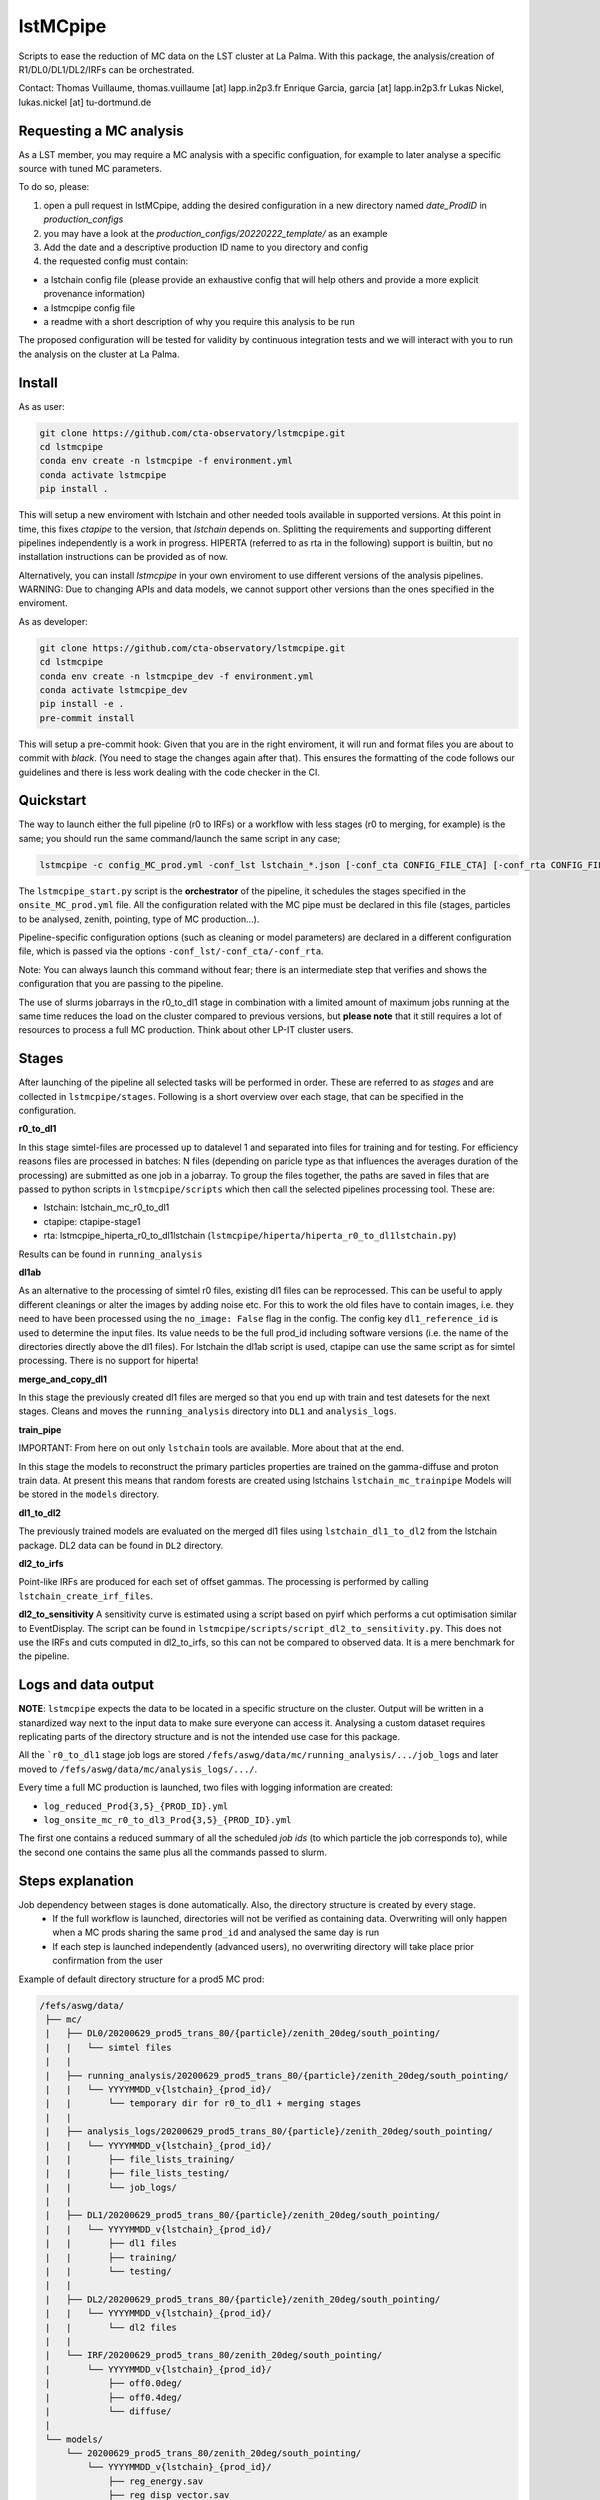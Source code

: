 lstMCpipe
=========

|code| |documentation| |CI| |coverage|

.. |code| image:: https://img.shields.io/badge/lstmcpipe-code-green
  :target: https://github.com/cta-observatory/lstmcpipe/
.. |CI| image:: https://github.com/cta-observatory/lstmcpipe/workflows/CI/badge.svg?branch=master
  :target: https://github.com/cta-observatory/lstmcpipe/actions?query=workflow%3ACI
.. |coverage| image:: https://codecov.io/gh/cta-observatory/lstmcpipe/branch/master/graph/badge.svg
  :target: https://codecov.io/gh/cta-observatory/lstmcpipe
.. |documentation| image:: https://img.shields.io/badge/lstmcpipe-documentation-orange
  :target: https://cta-observatory.github.io/lstmcpipe/

Scripts to ease the reduction of MC data on the LST cluster at La Palma.   
With this package, the analysis/creation of R1/DL0/DL1/DL2/IRFs can be orchestrated.

Contact:
Thomas Vuillaume, thomas.vuillaume [at] lapp.in2p3.fr
Enrique Garcia, garcia [at] lapp.in2p3.fr
Lukas Nickel, lukas.nickel [at] tu-dortmund.de


Requesting a MC analysis
------------------------
As a LST member, you may require a MC analysis with a specific configuation, for example to later analyse a specific source with tuned MC parameters.      

To do so, please:

#. open a pull request in lstMCpipe, adding the desired configuration in a new directory named `date_ProdID` in `production_configs`
#. you may have a look at the `production_configs/20220222_template/` as an example
#. Add the date and a descriptive production ID name to you directory and config
#. the requested config must contain:

* a lstchain config file (please provide an exhaustive config that will help others and provide a more explicit provenance information)
* a lstmcpipe config file
* a readme with a short description of why you require this analysis to be run

The proposed configuration will be tested for validity by continuous integration tests and we will interact with you to run the analysis on the cluster at La Palma.



Install
-------

As as user:

.. code-block::

    git clone https://github.com/cta-observatory/lstmcpipe.git
    cd lstmcpipe
    conda env create -n lstmcpipe -f environment.yml
    conda activate lstmcpipe
    pip install .

This will setup a new enviroment with lstchain and other needed tools available in supported versions.
At this point in time, this fixes `ctapipe` to the version, that `lstchain` depends on.
Splitting the requirements and supporting different pipelines independently is a work in progress.
HIPERTA (referred to as rta in the following) support is builtin, but no installation instructions can be provided as of now.

Alternatively, you can install `lstmcpipe` in your own enviroment to use different versions of the
analysis pipelines.
WARNING: Due to changing APIs and data models, we cannot support other versions than the ones specified in
the enviroment.

As as developer:

.. code-block::

    git clone https://github.com/cta-observatory/lstmcpipe.git
    cd lstmcpipe
    conda env create -n lstmcpipe_dev -f environment.yml
    conda activate lstmcpipe_dev
    pip install -e .
    pre-commit install

This will setup a pre-commit hook: Given that you are in the right enviroment, it will run and format files you are about
to commit with `black`. (You need to stage the changes again after that). This ensures the formatting of the
code follows our guidelines and there is less work dealing with the code checker in the CI.


Quickstart
----------

The way to launch either the full pipeline (r0 to IRFs) or a workflow with less stages (r0 to merging, for example) is
the same; you should run the same command/launch the same script in any case;

.. code-block:: python

    lstmcpipe -c config_MC_prod.yml -conf_lst lstchain_*.json [-conf_cta CONFIG_FILE_CTA] [-conf_rta CONFIG_FILE_RTA] [--debug] [--log-file LOG_FILE]

The ``lstmcpipe_start.py`` script is the **orchestrator** of the pipeline, it schedules the stages specified in the
``onsite_MC_prod.yml`` file. All the configuration related with the MC pipe must be declared in this file (stages,
particles to be analysed, zenith, pointing, type of MC production...).

Pipeline-specific configuration options (such as cleaning or model parameters) are declared in a different configuration file,
which is passed via the options ``-conf_lst/-conf_cta/-conf_rta``.

Note: You can always launch this command without fear; there is an intermediate step that verifies and
shows the configuration that you are passing to the pipeline.

The use of slurms jobarrays in the r0_to_dl1 stage in combination with a limited amount of maximum jobs running at the same time
reduces the load on the cluster compared to previous versions,
but **please note** that it still requires a lot of resources to process a full MC
production. Think about other LP-IT cluster users.


Stages
------
After launching of the pipeline all selected tasks will be performed in order.
These are referred to as *stages* and are collected in ``lstmcpipe/stages``.
Following is a short overview over each stage, that can be specified in the configuration.

**r0_to_dl1**

In this stage simtel-files are processed up to datalevel 1 and separated into files for training
and for testing.
For efficiency reasons files are processed in batches: N files (depending on paricle type
as that influences the averages duration of the processing) are submitted as one job in a jobarray.
To group the files together, the paths are saved in files that are passed to
python scripts in ``lstmcpipe/scripts`` which then call the selected pipelines 
processing tool. These are:

- lstchain: lstchain_mc_r0_to_dl1
- ctapipe: ctapipe-stage1
- rta: lstmcpipe_hiperta_r0_to_dl1lstchain (``lstmcpipe/hiperta/hiperta_r0_to_dl1lstchain.py``)

Results can be found in ``running_analysis``

**dl1ab**

As an alternative to the processing of simtel r0 files, existing dl1 files can be reprocessed.
This can be useful to apply different cleanings or alter the images by adding noise etc.
For this to work the old files have to contain images, i.e. they need to have been processed
using the ``no_image: False`` flag in the config.
The config key ``dl1_reference_id`` is used to determine the input files.
Its value needs to be the full prod_id including software versions (i.e. the name of the
directories directly above the dl1 files).
For lstchain the dl1ab script is used, ctapipe can use the same script as for simtel
processing. There is no support for hiperta!


**merge_and_copy_dl1**

In this stage the previously created dl1 files are merged so that you end up with
train and test datesets for the next stages.
Cleans and moves the ``running_analysis`` directory into ``DL1`` and ``analysis_logs``.

**train_pipe**

IMPORTANT: From here on out only ``lstchain`` tools are available. More about that at the end.

In this stage the models to reconstruct the primary particles properties are trained
on the gamma-diffuse and proton train data.
At present this means that random forests are created using lstchains
``lstchain_mc_trainpipe``
Models will be stored in the ``models`` directory.


**dl1_to_dl2**

The previously trained models are evaluated on the merged dl1 files using ``lstchain_dl1_to_dl2`` from
the lstchain package.
DL2 data can be found in ``DL2`` directory.

**dl2_to_irfs**

Point-like IRFs are produced for each set of offset gammas.
The processing is performed by calling ``lstchain_create_irf_files``. 


**dl2_to_sensitivity**
A sensitivity curve is estimated using a script based on pyirf which performs a cut optimisation
similar to EventDisplay.
The script can be found in ``lstmcpipe/scripts/script_dl2_to_sensitivity.py``.
This does not use the IRFs and cuts computed in dl2_to_irfs, so this can not be compared to observed data.
It is a mere benchmark for the pipeline.


Logs and data output
--------------------
**NOTE**: ``lstmcpipe`` expects the data to be located in a specific structure on the cluster.
Output will be written in a stanardized way next to the input data to make sure everyone can access it.
Analysing a custom dataset requires replicating parts of the directory structure and is not the
intended use case for this package.

All the ```r0_to_dl1`` stage job logs are stored ``/fefs/aswg/data/mc/running_analysis/.../job_logs`` and later
moved to ``/fefs/aswg/data/mc/analysis_logs/.../``.

Every time a full MC production is launched, two files with logging information are created:

- ``log_reduced_Prod{3,5}_{PROD_ID}.yml``
- ``log_onsite_mc_r0_to_dl3_Prod{3,5}_{PROD_ID}.yml``

The first one contains a reduced summary of all the scheduled `job ids` (to which particle the job corresponds to),
while the second one contains the same plus all the commands passed to slurm.

Steps explanation
-----------------

Job dependency between stages is done automatically. Also, the directory structure is created by every stage.
    - If the full workflow is launched, directories will not be verified as containing data. Overwriting will only happen when a MC prods sharing the same ``prod_id`` and analysed the same day is run
    - If each step is launched independently (advanced users), no overwriting directory will take place prior confirmation from the user

Example of default directory structure for a prod5 MC prod:

.. code-block::


   /fefs/aswg/data/
    ├── mc/
    |   ├── DL0/20200629_prod5_trans_80/{particle}/zenith_20deg/south_pointing/
    |   |   └── simtel files
    |   |
    |   ├── running_analysis/20200629_prod5_trans_80/{particle}/zenith_20deg/south_pointing/
    |   |   └── YYYYMMDD_v{lstchain}_{prod_id}/
    |   |       └── temporary dir for r0_to_dl1 + merging stages
    |   |
    |   ├── analysis_logs/20200629_prod5_trans_80/{particle}/zenith_20deg/south_pointing/
    |   |   └── YYYYMMDD_v{lstchain}_{prod_id}/
    |   |       ├── file_lists_training/
    |   |       ├── file_lists_testing/
    |   |       └── job_logs/
    |   |
    |   ├── DL1/20200629_prod5_trans_80/{particle}/zenith_20deg/south_pointing/
    |   |   └── YYYYMMDD_v{lstchain}_{prod_id}/
    |   |       ├── dl1 files
    |   |       ├── training/
    |   |       └── testing/
    |   |
    |   ├── DL2/20200629_prod5_trans_80/{particle}/zenith_20deg/south_pointing/
    |   |   └── YYYYMMDD_v{lstchain}_{prod_id}/
    |   |       └── dl2 files
    |   |
    |   └── IRF/20200629_prod5_trans_80/zenith_20deg/south_pointing/
    |       └── YYYYMMDD_v{lstchain}_{prod_id}/
    |           ├── off0.0deg/
    |           ├── off0.4deg/
    |           └── diffuse/
    |
    └── models/
        └── 20200629_prod5_trans_80/zenith_20deg/south_pointing/
            └── YYYYMMDD_v{lstchain}_{prod_id}/
                ├── reg_energy.sav
                ├── reg_disp_vector.sav
                └── cls_gh.sav



Real Data analysis
------------------

Real data analysis is not supposed to be supported by these scripts. Use at your own risk.


Pipeline Support
----------------

So far the reference pipeline is ``lstchain`` and only with it a full analysis is possible.
There is however support for ``ctapipe`` and ``hiperta`` as well.
The processing up to dl1 is relatively agnostic of the pipeline; working implementations exist for all of them.

In the case of ``hiperta`` a custom script converts the dl1 output to ``lstchain`` compatible files and the later stages
run using ``lstchain`` scripts.

In the case of ``ctapipe`` dl1 files can be produced using ``ctapipe-stage1``. Once the dependency issues are solved and
ctapipe 0.12 is released, this will most likely switch to using ``ctapipe-process``. We do not have plans to keep supporting older
versions longer than necessary currently.
Because the files are not compatible to ``lstchain`` and there is no support for higher datalevels in ``ctapipe`` yet, it is not possible
to use any of the following stages. This might change in the future.
